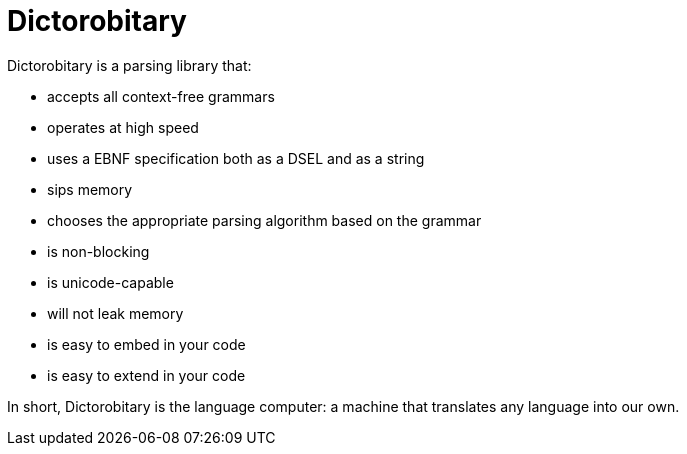 = Dictorobitary

Dictorobitary is a parsing library that:

* accepts all context-free grammars
* operates at high speed
* uses a EBNF specification both as a DSEL and as a string
* sips memory
* chooses the appropriate parsing algorithm based on the grammar
* is non-blocking
* is unicode-capable
* will not leak memory
* is easy to embed in your code
* is easy to extend in your code

In short, Dictorobitary is the language computer: a machine that translates any language into our own.


